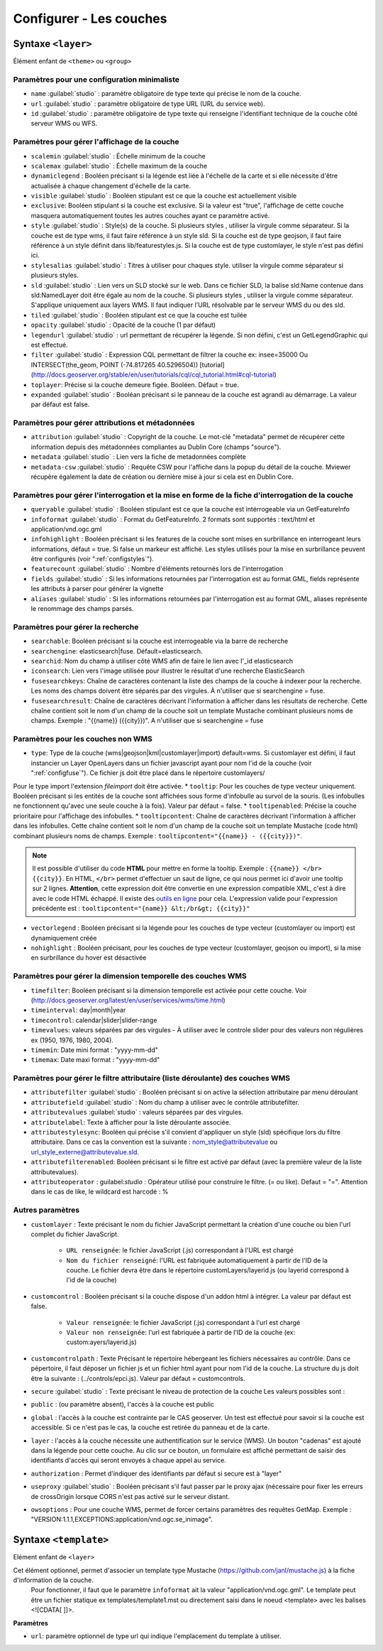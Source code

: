 .. Authors :
.. mviewer team
.. Gwendall PETIT (Lab-STICC - CNRS UMR 6285 / DECIDE Team)

.. _configlayers:

Configurer - Les couches
########################


**Syntaxe** ``<layer>``
***************************

Élément enfant de ``<theme>`` ou ``<group>``

.. code-block:: xml
       :linenos:

	   <layer   id=""
                name=""
                scalemin=""
                scalemax=""
                visible=""
                owsoptions=""
                tiled=""
                queryable=""
                fields=""
                aliases=""
                type=""
                filter=""
                searchable=""
                searchid=""
                fusesearchkeys=""
                fusesearchresult=""
                useproxy=""
                secure=""
                authentification=""
                authorization=""
                toplayer=""
                exclusive=""
                infoformat=""
                infohighlight=""
                featurecount=""
                style=""
                stylesalias=""
                timefilter=""
                timeinterval=""
                timecontrol=""
                timevalues=""
                timemin=""
                timemax=""
                attributefilter=""
                attributefield=""
                attributevalues=""
                attributeoperator=""
                attributestylesync=""
                attributelabel=""
                attributefilterenabled=""
                opacity=""
                legendurl=""
                dynamiclegend=""
                vectorlegend=""
                nohighlight=""
                url=""
                attribution=""
                tooltip=""
                tooltipcontent=""
                tooltipenabled=""
                expanded=""
                metadata=""
                metadata-csw="" >
                <template url=""></template>
        </layer>

Paramètres pour une configuration minimaliste
=================================================

* ``name`` :guilabel:`studio` : paramètre obligatoire de type texte qui précise le nom de la couche.
* ``url`` :guilabel:`studio` : paramètre obligatoire de type URL (URL du service web).
* ``id`` :guilabel:`studio` : paramètre obligatoire de type texte qui renseigne l'identifiant technique de la couche côté serveur WMS ou WFS.


Paramètres pour gérer l'affichage de la couche
===================================================

* ``scalemin`` :guilabel:`studio` : Échelle minimum de la couche
* ``scalemax`` :guilabel:`studio` : Échelle maximum de la couche
* ``dynamiclegend`` : Booléen précisant si la légende est liée à l'échelle de la carte et si elle nécessite d'être actualisée à chaque changement d'échelle de la carte.
* ``visible`` :guilabel:`studio` :  Booléen stipulant est ce que la couche est actuellement visible
* ``exclusive``:  Booléen stipulant si la couche est exclusive. Si la valeur est "true", l'affichage de cette couche masquera automatiquement toutes les autres couches ayant ce paramètre activé.
* ``style`` :guilabel:`studio` : Style(s) de la couche. Si plusieurs styles , utiliser la virgule comme séparateur. Si la couche est de type wms, il faut faire référence à un style sld. Si la couche est de type geojson, il faut faire référence à un style définit dans lib/featurestyles.js. Si la couche est de type customlayer, le style n'est pas défini ici.
* ``stylesalias`` :guilabel:`studio` : Titres à utiliser pour chaques style. utiliser la virgule comme séparateur si plusieurs styles.
* ``sld`` :guilabel:`studio` : Lien vers un SLD stocké sur le web. Dans ce fichier SLD, la balise sld:Name contenue dans sld:NamedLayer doit être égale au nom de la couche. Si plusieurs styles , utiliser la virgule comme séparateur. S'applique uniquement aux layers WMS. Il faut indiquer l'URL résolvable par le serveur WMS du ou des sld.
* ``tiled`` :guilabel:`studio` : Booléen stipulant est ce que la couche est tuilée
* ``opacity`` :guilabel:`studio` : Opacité de la couche (1 par défaut)
* ``legendurl`` :guilabel:`studio` : url permettant de récupérer la légende. Si non défini, c'est un GetLegendGraphic qui est effectué.
* ``filter`` :guilabel:`studio` : Expression CQL permettant de filtrer la couche ex: insee=35000 Ou INTERSECT(the_geom, POINT (-74.817265 40.5296504)) [tutorial] (http://docs.geoserver.org/stable/en/user/tutorials/cql/cql_tutorial.html#cql-tutorial)
* ``toplayer``: Précise si la couche demeure figée. Booléen. Défaut = true.
* ``expanded`` :guilabel:`studio` : Booléan précisant si le panneau de la couche est agrandi au démarrage. La valeur par défaut est false.


Paramètres pour gérer attributions et métadonnées
=====================================================

* ``attribution`` :guilabel:`studio` : Copyright de la couche. Le mot-clé "metadata" permet de récupérer cette information depuis des métadonnées compliantes au Dublin Core (champs "source").
* ``metadata`` :guilabel:`studio` : Lien vers la fiche de metadonnées complète
* ``metadata-csw`` :guilabel:`studio` : Requête CSW pour l'affiche dans la popup du détail de la couche. Mviewer récupère également la date de création ou dernière mise à jour si cela est en Dublin Core.

Paramètres pour gérer l'interrogation et la mise en forme de la fiche d'interrogation de la couche
===================================================================================================

* ``queryable`` :guilabel:`studio` : Booléen stipulant est ce que la couche est intérrogeable via un GetFeatureInfo
* ``infoformat`` :guilabel:`studio` : Format du GetFeatureInfo. 2 formats sont supportés : text/html et application/vnd.ogc.gml
* ``infohighlight`` : Booléen précisant si les features de la couche sont mises en surbrillance en interrogeant leurs informations, défaut = true. Si false un markeur est affiché. Les styles utilisés pour la mise en surbrillance peuvent être configurés (voir ":ref:`configstyles`").
* ``featurecount`` :guilabel:`studio` : Nombre d'éléments retournés lors de l'interrogation
* ``fields`` :guilabel:`studio` :  Si les informations retournées par l'interrogation est au format GML, fields représente les attributs à parser pour générer la vignette
* ``aliases`` :guilabel:`studio` : Si les informations retournées par l'interrogation est au format GML, aliases représente le renommage des champs parsés.

Paramètres pour gérer la recherche
======================================

* ``searchable``: Booléen précisant si la couche est interrogeable via la barre de recherche
* ``searchengine``: elasticsearch|fuse. Défault=elasticsearch.
* ``searchid``: Nom du champ à utiliser côté WMS afin de faire le lien avec l'_id elasticsearch
* ``iconsearch``: Lien vers l'image utilisée pour illustrer le résultat d'une recherche ElasticSearch
* ``fusesearchkeys``: Chaîne de caractères contenant la liste des champs de la couche à indexer pour la recherche. Les noms des champs doivent être séparés par des virgules. À n'utiliser que si searchengine = fuse.
* ``fusesearchresult``: Chaîne de caractères décrivant l'information à afficher dans les résultats de recherche. Cette chaîne contient soit le nom d'un champ de la couche soit un template Mustache combinant plusieurs noms de champs. Exemple : "{{name}} ({{city}})". A n'utiliser que si searchengine = fuse


Paramètres pour les couches non WMS
=======================================

* ``type``: Type de la couche (wms|geojson|kml|customlayer|import) default=wms. Si customlayer est défini, il faut instancier un Layer OpenLayers dans un fichier javascript ayant pour nom l'id de la couche (voir ":ref:`configfuse`"). Ce fichier js doit être placé dans le répertoire customlayers/
Pour le type import l'extension `fileimport` doit être activée.
* ``tooltip``: Pour les couches de type vecteur uniquement. Booléen précisant si les entités de la couche sont affichées sous forme d'infobulle au survol de la souris. (Les infobulles ne fonctionnent qu'avec une seule couche à la fois). Valeur par défaut = false.
* ``tooltipenabled``: Précise la couche prioritaire pour l'affichage des infobulles.
* ``tooltipcontent``: Chaîne de caractères décrivant l'information à afficher dans les infobulles. Cette chaîne contient soit le nom d'un champ de la couche soit un template Mustache (code html) combinant plusieurs noms de champs. Exemple : ``tooltipcontent="{{name}} - ({{city}})"``.

.. Note::
	Il est possible d'utiliser du code **HTML** pour mettre en forme la tooltip.
	Exemple : ``{{name}} </br> {{city}}``.
	En HTML, ``</br>`` permet d'effectuer un saut de ligne, ce qui nous permet ici d'avoir une tooltip sur 2 lignes. **Attention**, cette expression doit être convertie en une expression compatible XML, c'est à dire avec le code HTML échappé.
	Il existe des `outils en ligne <https://www.freeformatter.com/xml-escape.html>`_ pour cela.
	L'expression valide pour l'expression précédente est :
	``tooltipcontent="{name}} &lt;/br&gt; {{city}}"``

* ``vectorlegend`` : Booléen précisant si la légende pour les couches de type vecteur (customlayer ou import) est dynamiquement créée
* ``nohighlight`` : Booléen précisant, pour les couches de type vecteur (customlayer, geojson ou import), si la mise en surbrillance du hover est désactivée

Paramètres pour gérer la dimension temporelle des couches WMS
================================================================

* ``timefilter``: Booléen précisant si la dimension temporelle est activée pour cette couche. Voir (http://docs.geoserver.org/latest/en/user/services/wms/time.html)
* ``timeinterval``: day|month|year
* ``timecontrol``: calendar|slider|slider-range
* ``timevalues``: valeurs séparées par des virgules - À utiliser avec le controle slider pour des valeurs non régulières ex (1950, 1976, 1980, 2004).
* ``timemin``: Date mini format : "yyyy-mm-dd"
* ``timemax``: Date maxi format : "yyyy-mm-dd"

Paramètres pour gérer le filtre attributaire (liste déroulante) des couches WMS
===================================================================================

* ``attributefilter`` :guilabel:`studio` :  Booléen précisant si on active la sélection attributaire par menu déroulant
* ``attributefield`` :guilabel:`studio` : Nom du champ à utiliser avec le contrôle attributefilter.
* ``attributevalues`` :guilabel:`studio` : valeurs séparées par des virgules.
* ``attributelabel``:  Texte à afficher pour la liste déroulante associée.
* ``attributestylesync``: Booléen qui précise s'il convient d'appliquer un style (sld) spécifique lors du filtre attributaire. Dans ce cas la convention est la suivante : nom_style@attributevalue ou url_style_externe@attributevalue.sld.
* ``attributefilterenabled``: Booléen précisant si le filtre est activé par défaut (avec la première valeur de la liste attributevalues).
* ``attributeoperator`` : guilabel:`studio` : Opérateur utilisé pour construire le filtre. (= ou like). Defaut = "=". Attention dans le cas de like, le wildcard est harcodé : %

Autres paramètres
====================
* ``customlayer`` : Texte précisant le nom du fichier JavaScript permettant la création d'une couche ou bien l'url complet du fichier JavaScript.

        * ``URL renseignée``: le fichier JavaScript (.js) correspondant à l'URL est chargé
        * ``Nom du fichier renseigné``: l'URL est fabriquée automatiquement à partir de l'ID de la couche. Le fichier devra être dans le répertoire customLayers/layerid.js (ou layerid correspond à l'id de la couche)

* ``customcontrol`` : Booléen précisant si la couche dispose d'un addon html à intégrer. La valeur par défaut est false.

        * ``Valeur renseignée``: le fichier JavaScript (.js) correspondant à l'url est chargé
        * ``Valeur non renseignée``: l'url est fabriquée à partir de l'ID de la couche (ex: custom:ayers/layerid.js)

* ``customcontrolpath`` : Texte Précisant le répertoire hébergeant les fichiers nécessaires au contrôle. Dans ce pépertoire, il faut déposer un fichier js et un fichier html ayant pour nom l'id de la couche. La structure du js doit être la suivante : (../controls/epci.js). Valeur par défaut = customcontrols.
* ``secure`` :guilabel:`studio` : Texte précisant le niveau de protection de la couche Les valeurs possibles sont :

* ``public`` : (ou paramètre absent), l'accès à la couche est public
* ``global`` : l'accès à la couche est contrainte par le CAS geoserver. Un test est effectué pour savoir si la couche est accessible. Si ce n'est pas le cas, la couche est retirée du panneau et de la carte.
* ``layer`` : l'accès à la couche nécessite une authentification sur le service (WMS). Un bouton "cadenas" est ajouté dans la légende pour cette couche. Au clic sur ce bouton, un formulaire est affiché permettant de saisir des identifiants d'accès qui seront envoyés à chaque appel au service.

* ``authorization`` : Permet d'indiquer des identifiants par défaut si secure est à "layer"
* ``useproxy`` :guilabel:`studio` : Booléen précisant s'il faut passer par le proxy ajax (nécessaire pour fixer les erreurs de crossOrigin lorsque CORS n'est pas activé sur le serveur distant.
* ``owsoptions`` : Pour une couche WMS, permet de forcer certains paramètres des requêtes GetMap. Exemple : "VERSION:1.1.1,EXCEPTIONS:application/vnd.ogc.se_inimage".

**Syntaxe** ``<template>``
******************************

Elément enfant de ``<layer>``

Cet élément optionnel, permet d'associer un template type Mustache (https://github.com/janl/mustache.js) à la fiche d'information de la couche.
 Pour fonctionner, il faut que le paramètre  ``infoformat`` ait la valeur "application/vnd.ogc.gml".
 Le template peut être un fichier statique ex templates/template1.mst ou directement saisi dans le noeud <template> avec les balises <![CDATA[ ]]>.

.. code-block:: xml
       :linenos:

	   <template   url="" />

**Paramètres**

* ``url``: paramètre optionnel de type url qui indique l'emplacement du template à utiliser.
